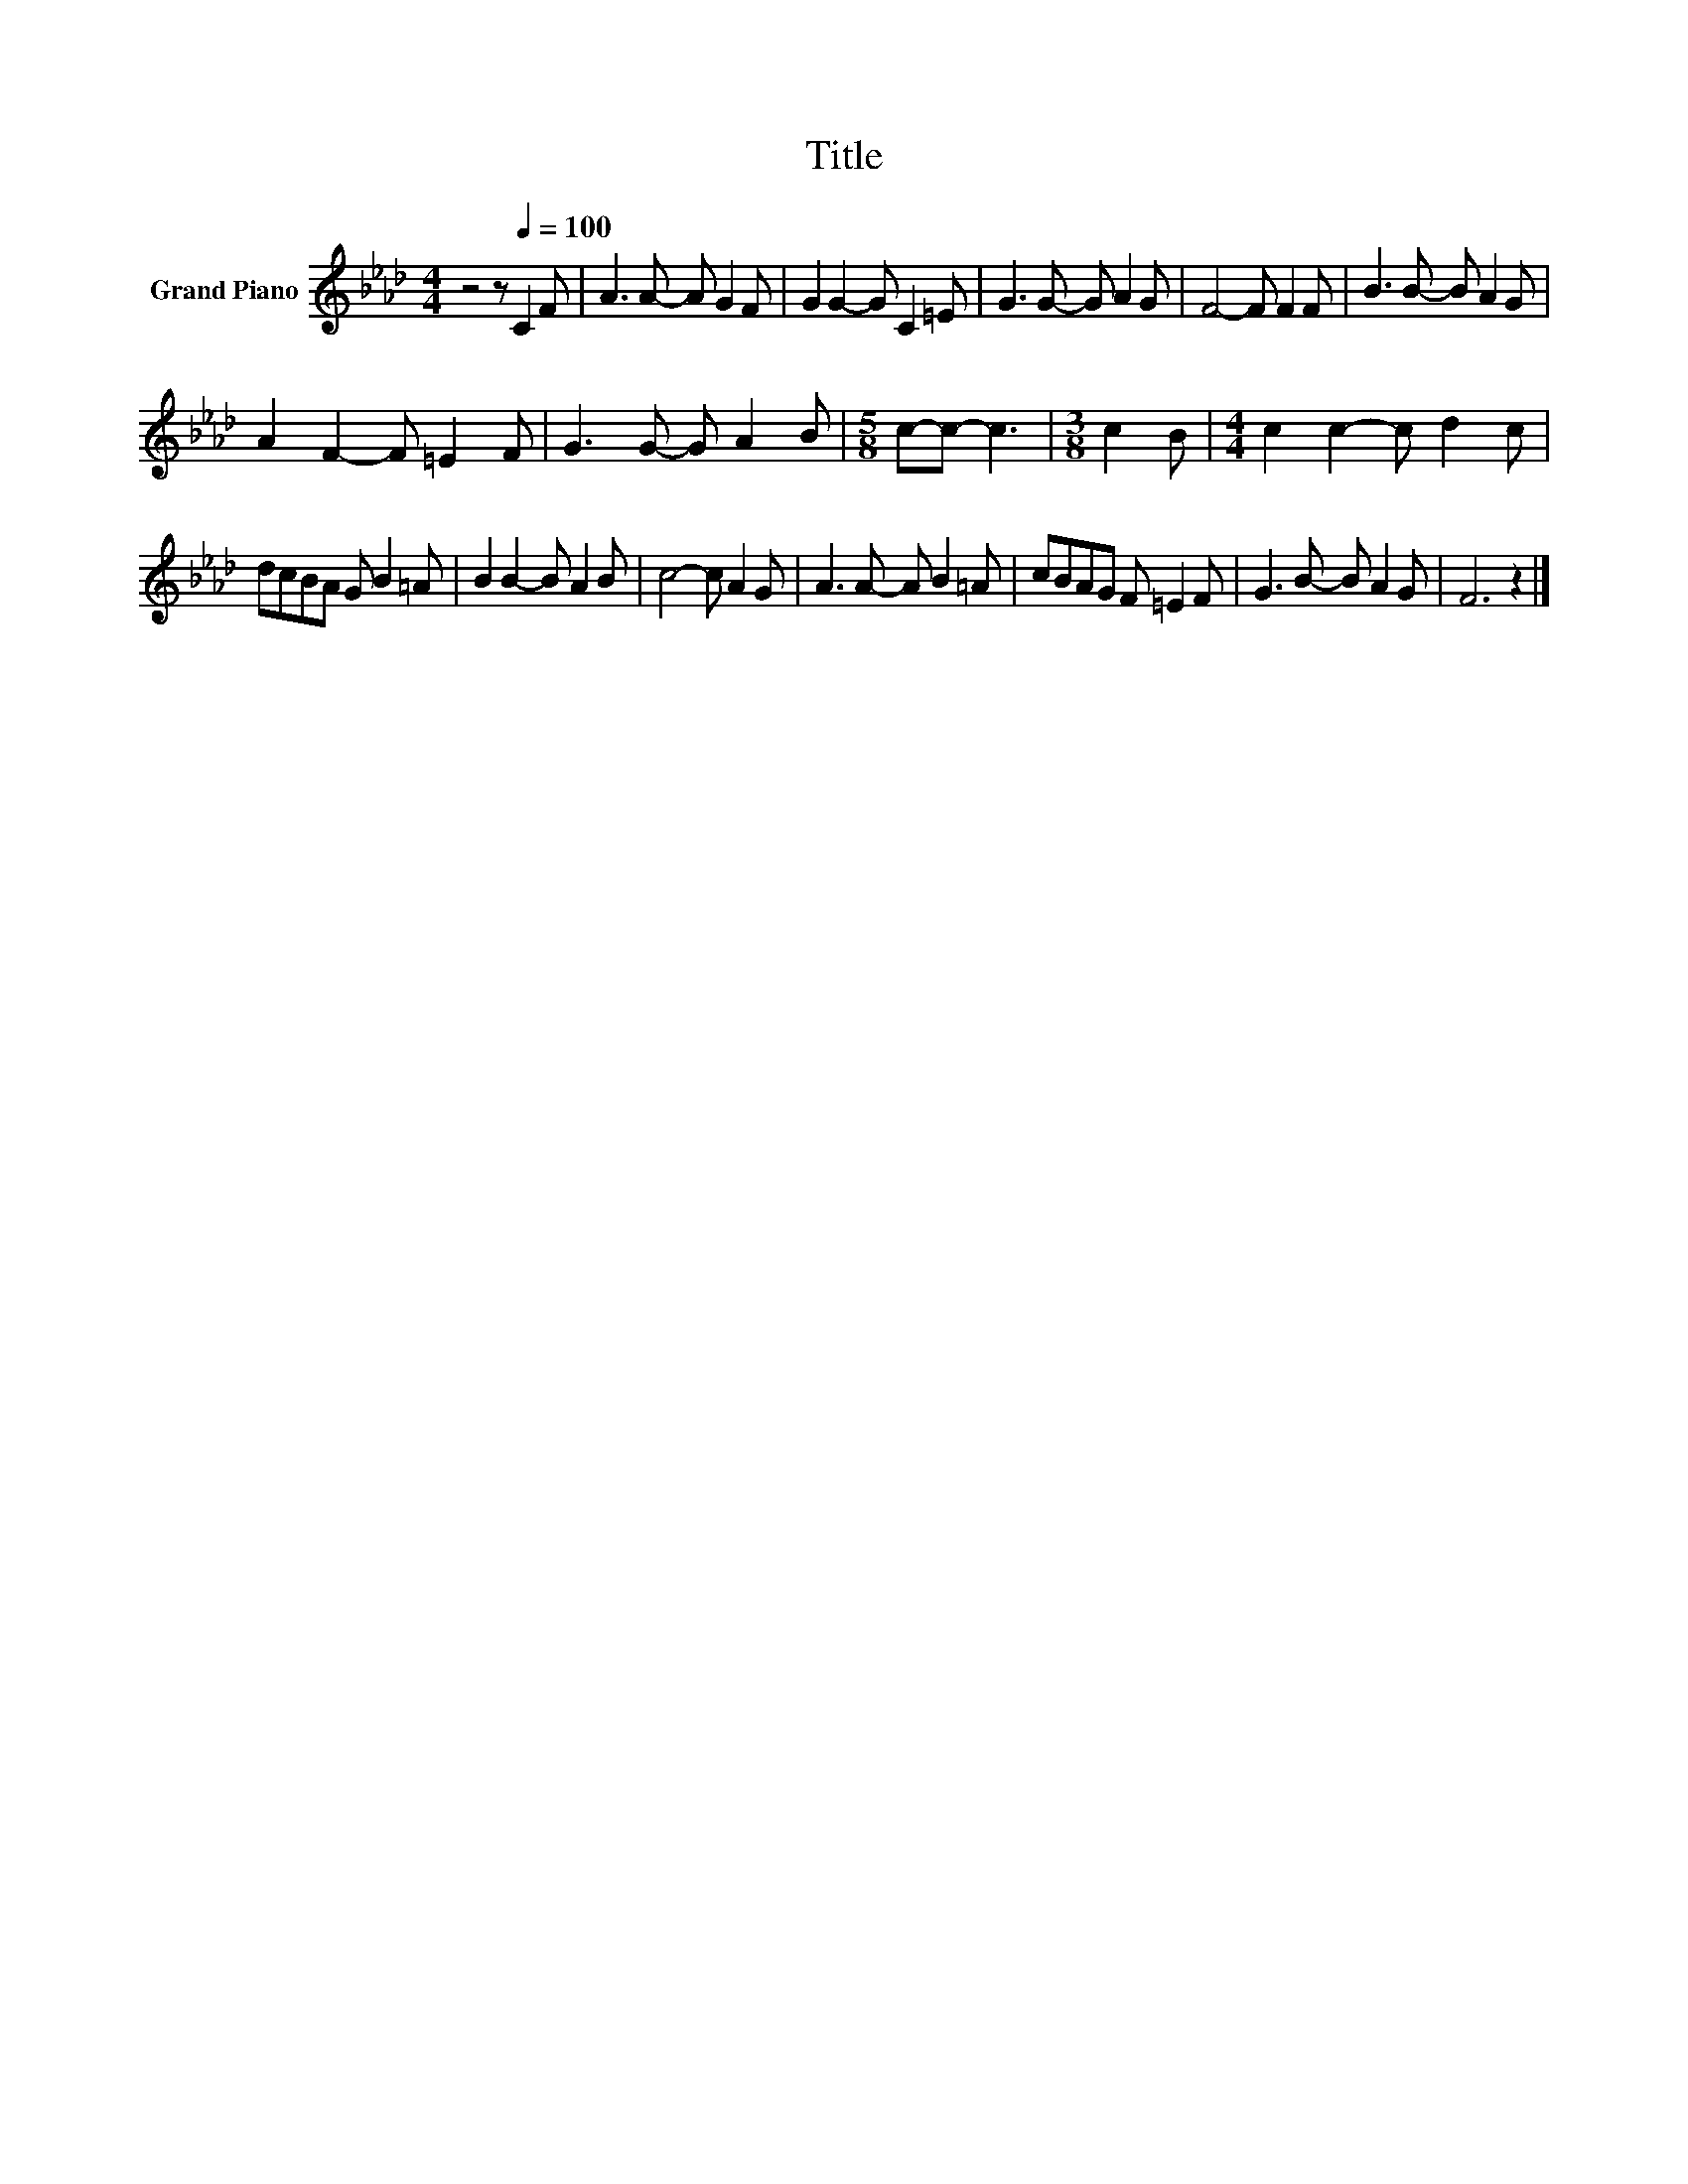 X:1
T:Title
L:1/8
M:4/4
K:Ab
V:1 treble nm="Grand Piano"
V:1
 z4 z[Q:1/4=100] C2 F | A3 A- A G2 F | G2 G2- G C2 =E | G3 G- G A2 G | F4- F F2 F | B3 B- B A2 G | %6
 A2 F2- F =E2 F | G3 G- G A2 B |[M:5/8] c-c- c3 |[M:3/8] c2 B |[M:4/4] c2 c2- c d2 c | %11
 dcBA G B2 =A | B2 B2- B A2 B | c4- c A2 G | A3 A- A B2 =A | cBAG F =E2 F | G3 B- B A2 G | F6 z2 |] %18

